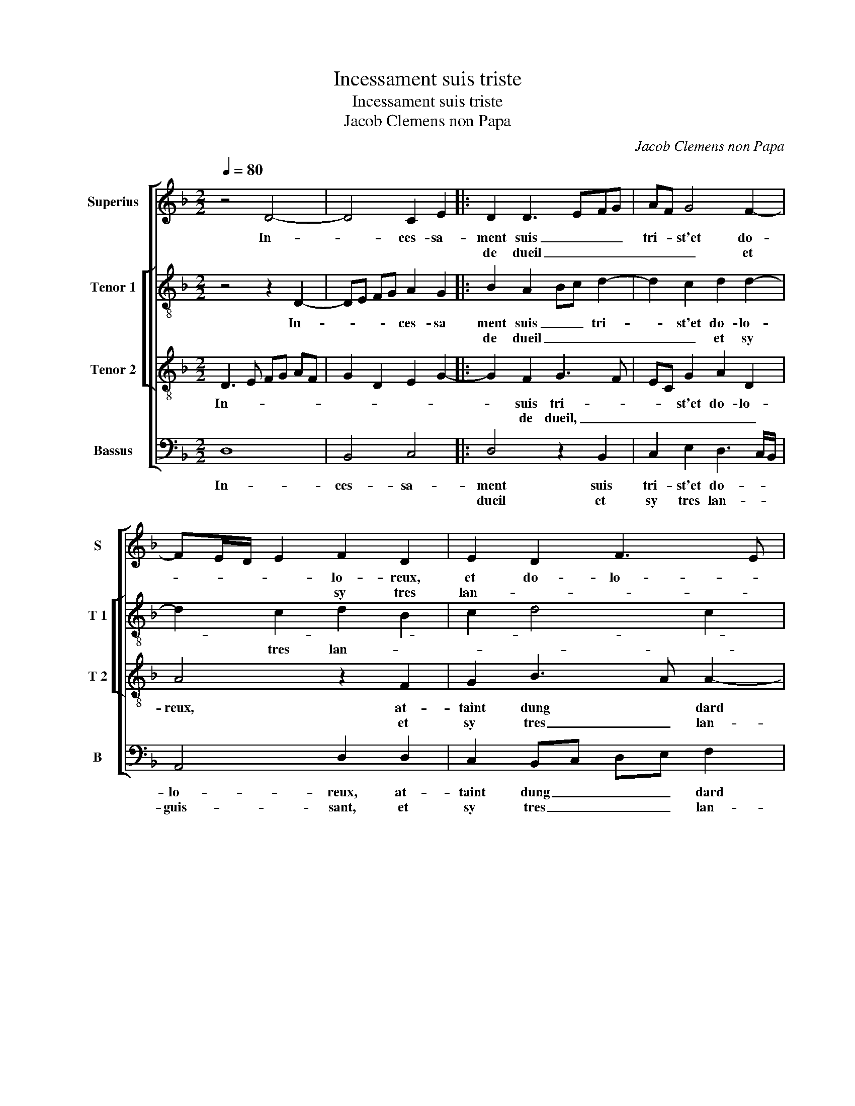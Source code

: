 X:1
T:Incessament suis triste
T:Incessament suis triste
T:Jacob Clemens non Papa
C:Jacob Clemens non Papa
%%score [ 1 [ 2 3 ] 4 ]
L:1/8
Q:1/4=80
M:2/2
K:F
V:1 treble nm="Superius" snm="S"
V:2 treble-8 nm="Tenor 1" snm="T 1"
V:3 treble-8 nm="Tenor 2" snm="T 2"
V:4 bass nm="Bassus" snm="B"
V:1
 z4 D4- | D4 C2 E2 |: D2 D3 EFG | AF G4 F2- | FE/D/ E2 F2 D2 | E2 D2 F3 E | D2 C2 D4- | D8 | %8
w: In-|* ces- sa-|ment suis _ _ _|tri- * st'et do-|* * * * lo- reux,|et do- lo- *|* * reux,||
w: ||de dueil _ _ _|_ _ _ et|* * * * sy tres|lan- * * *|* guis- dant,||
 z2 F2 F2 F2 | B2 A3 G G2- | G2 F2 G3 F/E/ | F2 D4 C2 | D2 E2 F2 f2- | f2 e4 d2- | d2 c4 B2- | %15
w: at- taint dung|dard tres _ gri-|* ef et * *|* do- lo-|lo- reux, at- taint|* dung dard-|* tres gri-|
w: que riens ne|puis fort _ ques-|* tre ge- * *||* mis- sant, fort|* ques- tre|* ge- *|
 B2 A4 G2- | G2 F4 E2- | E2 D4 C2 | D8- | D4 z2 D2 |1[M:2/4] C2 E2 :|2[M:2/2] D8- || D8- | D8 | %24
w: * * ef|* et do|* lo- *|reux|* com-|blé- e||||
w: ||* * mis-||||sant,|||
 z2 D4 C2 | D4 A,2 A,2 | C2 D2 E2 F2- | FE D4 C2 | D3 E F4 | z4 z2 D2 | D2 D2 G4 | F2 G3 F ED | %32
w: vi- vr'en|re- gretz me-|pen- sant mal- *||* heu- eux,-|en|re- cor- dant|voz re- * * *|
w: ||||||||
 E2 DE FG AB | c2 B4 A2 | B3 A/G/ F G2 F | G4 F4- | F4 z4 | z2 B2 B2 B2 | F2 B4 A2 | G2 F2 G2 A2- | %40
w: gardz _ _ _ _ _ _|sa- * *||vou- reux||ou- bli- er|voz faitz tant|va- * * *|
w: ||||||||
 AG G4 F2- | FEDC D4 |: E2 F2 D2 G2- | G2 F2 E2 D2 | E2 F2 GF GA | B2 A4 G2- | G2 F2 G2 F2- |1 %47
w: * * * leu-||lar- mes et pleurs|* vont de mon|cueur _ _ _ _ _|_ _ _|* ys- sant _|
w: |||||||
 FEDC D4 :|2 G2 F2 G4- || G8 |] %50
w: _ _ _ _ _|(cueur)- ys- sant.||
w: |||
V:2
 z4 z2 D2- | DE FG A2 G2 |: B2 A2 Bc d2- | d2 c2 d2 d2- | d2 c2 d2 B2 | c2 d4 c2 | B2 AG A4 | %7
w: In-|* * * * ces- sa|ment suis _ _ tri-|* st'et do- lo-||||
w: ||de dueil _ _ _|_ _ et sy|* tres lan- *||* * * guis-|
 B4 z2 d2 | d2 c2 d3 e | f3 e/d/ c4 | d2 d4 c2 | d2 A2 A2 A2 | F2 G2 A2 B2 | c4 d4 | z2 A2 d4- | %15
w: reux, at-|taint- dung dard _|gri- * * ef|et do- *|* lo- reux, et|do- * * *|lo- reux,|dung dard|
w: sant, que|riens ne puis, _|_ _ _ _|que riens ne|puis fort ques- tre|ge- * * *|mis- sant,|fort ques-|
 d2 d2 B3 c | d4 c4 | z2 F2 G3 A | B2 A2 B4 | A2 D3 EFG |1[M:2/4] A2 G2 :|2[M:2/2] B2 A2 B3 A/G/ || %22
w: * tres gri- *|* ef-|et do- *|* lo- *|reux, com- * * *|blé- e||
w: * tre ge- *|mis- sant,|fort ques- tre||||ge- * * * *|
 A4 G2 B2- | B2 A2 B4 | A6 A2 | F2 G2 A2 FG | A2 D2 A4 | B2 G2 A2 z A | A2 A2 d4- | d2 B2 c2 B2- | %30
w: ||vi- vr'en|re- * gretz pen- *|sant mal- heu-|* * reux, en-|re- cor- dant|* voz re- gardz|
w: |* mis- sant|||||||
 BA d4 c2 | d2 d4 c2 | B4 A2 f2- | fd e2 f4 | z2 d2 d2 _e2 |"^b" B2 e4 d2- | d2 c2 d2 f2 | %37
w: _ _ sa- vou-|reux, voz re-|gardz sa- *|* * vou- reux,|sans ou- bli-|er voz faitz|* va- leu- *|
w: |||||||
 e2 d2 f2 e2 | d2 f3 e c2 | de fd e2 d2- | d2 c2 d2 z d | c2 B2 A3 G/F/ |: G2 F4 G2 | A4 G4 | %44
w: |||* * reux, lar-|mes et pleurs _ _|_ de mon|cueur, vont|
w: |||||||
 z2 d2 d2 c2 | d2 f2 e2 c2 | d4 B2 d2 |1 c2 B2 A3 G/F/ :|2 d4 B4- || B8 |] %50
w: de mon cueur|vont- * * *|ys sant, lar-|mes et pleurs _ _|ys- sant||
w: ||||||
V:3
 D3 E FG AF | G2 D2 E2 G2- |: G2 F2 G3 F | EC G2 A2 D2 | A4 z2 F2 | G2 B3 A A2- | A2 G4 F2 | %7
w: In- * * * * *||* suis tri- *|* * st'et do- lo-|reux, at-|taint dung * dard|* tres gri-|
w: ||* de dueil, _|_ _ _ _ _|* et|sy tres _ lan-|* * guis-|
 G2 F2 F2 B2- | B2 A2 B2 d2- | d2 c3 B G2 | A2 B4 AG | A2 F4 E2 | D2 B2 A2 F2 | G2 A2 B4 | %14
w: ef et do- *|* lo- reux, dung|* dard * *|tres gri- * *|ef et do-|||
w: sant, que riens ne|* puis fors ques-||tre ge- * *||* mis- sant, fort|ques- tre ge-|
 A3 G F2 G2 | D4 z2 D2- | DE FG AB cA | B2 A4 G2- | G2 F2 G2 DE | FG AF G2 D2 |1[M:2/4] E2 G2- :|2 %21
w: * * * lo-|reux, et||do- * *|* lo- reux, com- *||blé- e|
w: * * * mis-|sant, ge-||* * mis-||||
[M:2/2] G2 F2 G3 F/E/ || D4 z2 G2- | G2 F2 G2 D2- | DEFD E4 | D2 D2 F2 D2 | E2 G4 F2 | GF ED E4 | %28
w: |* vi-|* vr'en re- gretz|_ _ _ _ me|pen- sant mal- *||heu- * * * reux,|
w: (mis)- * * * *|sant, *||||||
 D2 A2 A2 A2 | B2 G2 A2 B2 | G2 B4 AG | A2 B2 G4 | z2 d4 c2 | A2 B2 c4 | B8 | z2 B2 B2 B2 | %36
w: en- re- cor- dant|voz re- gards sa-||* vou- reux,|vo- *|* stre re-|gardz,|sans ou- bli-|
w: ||||||||
 F2 F2 B2 A2 | B3 A/G/ F2 B2- | Bc dB c4 | B2 A2 c2 BA | B2 G2 A2 D2 | F2 G2 D2 d2 |: c2 B2 A2 d2 | %43
w: er voz faitz tant|va- * * * leu|* * * * reux,|voz faitz tant va- *|* leu- reux, lar-|mes- et pleurs vont|de mon cueur ys|
w: |||||||
 c2 A2 B3 A | G2 B4 AG | FG AB cB AG | A4 G2 D2 |1 F2 G2 D2 d2 :|2 A4 G4- || G8 |] %50
w: * sant lar- mes|et pleurs vont _|de _ mon _ cueur _ _ _|ys- sant, lar-|mes et pleurs vont|ys- sant||
w: |||||||
V:4
 D,8 | B,,4 C,4 |: D,4 z2 B,,2 | C,2 E,2 D,3 C,/B,,/ | A,,4 D,2 D,2 | C,2 B,,C, D,E, F,2 | %6
w: In-|ces- sa-|ment suis|tri- st'et do- * *|lo- reux, at-|taint dung _ _ _ dard|
w: ||dueil et|sy tres lan- * *|guis- sant, et|sy tres _ _ _ lan-|
 G,2 E,2 D,4 | z2 B,,2 B,,2 B,,2 | F,4 B,,3 C, | D,E, F,4 E,2 |"^b""^b" D,2 B,,2 E,2 E,2 | %11
w: tres gri- ef,|at- taint dung|dard- tres _|_ _ gri- *|ef et do- lo-|
w: * guis- sant,|que riens ne|puis fors *|* * ques- *|* * tre ge-|
 D,3 C,/B,,/ A,,4 | B,,2 G,,2 D,4 | C,3 B,,/A,,/ G,,A,, B,,C, | D,E, F,G, A,2 G,2- | %15
w: reux, _ _ _|_ et do-|||
w: mis- * * *|sant, fort ques-|tre _ _ ge- * * *||
 G,2 F,2 G,2 G,,A,, | B,,C, D,E, F,G, A,F, | G,2 F,2 E,4 | D,4 G,,4 | z2 D,2 B,,4 |1[M:2/4] C,4 :|2 %21
w: * lo- reux, et _|do- * * * * * * *||lo- reux,|com- blé|de-|
w: * mis- sant, ge- *||* * mis-||||
[M:2/2] D,4 G,,2 G,2- || G,2 F,2 G,4 | D,2 D,2 B,,2 G,,2 | D,2 D,2 A,,2 A,,2 | %25
w: * * vi-|* vr'en re-|gretz me pen- sant|mal- heu- reux, me|
w: (mis)- sant, *||||
 B,,2 G,,2 D,3 C,/B,,/ | A,,2 B,,2 C,2 D,2 | B,,4 A,,4 | z2 D,2 D,2 D,2 | G,4 F,2 G,2- | %30
w: pen- sant mal- * *||heu- reux,|en- re- cor-|dant voz re-|
w: |||||
 G,F, E,D, E,4 | D,2 B,,2 C,3 B,, | G,,A,, B,,C, D,E, F,G, | A,F, G,2 F,4 | B,,4 z2 _E,2 | %35
w: * * * * gards|sa- * * *||* * * vou-|reux, san|
w: |||||
 _E,2 E,2 B,,2 B,2- | B,2 A,2 G,2 F,2 | G,3 F,/E,/ D,2 G,2 | B,3 A,/G,/ A,4 | B,,2 D,2 C,2 F,2 | %40
w: ou- bli- er *|voz- faitz tant va-||leu- * * reux,|voz faitz tant va-|
w: |||||
 G,2 E,2 D,4 | z2 G,4 F,2 |: E,2 D,4 B,,2 | C,2 D,2 G,,2 B,,2 |"^b" C,2 D,2 E,4 | D,4 C,2 E,2 | %46
w: * leu- reux,|la- mes|et pleurs vont|de mon cueur ys-|sant, de mon|cueur ys- *|
w: ||||||
 D,4 z4 |1 z2 G,4 F,2 :|2 D,4 G,,4- || G,,8 |] %50
w: sant,|lar- mes|(ys)- sant.||
w: ||||

